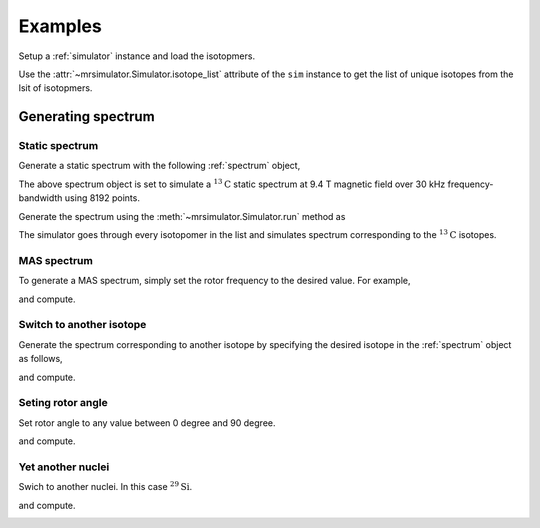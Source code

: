 

.. _examples:

========
Examples
========

Setup a :ref:`simulator` instance and load the isotopmers.

.. doctest::
    :skipif: None is None

    >>> from mrsimulator import Simulator
    >>> from mrsimulator.methods import one_d_spectrum

    >>> filename = 'https://raw.githubusercontent.com/DeepanshS/mrsimulator-test/master/isotopomers.json'
    >>> sim = Simulator()
    >>> sim.load_isotopomers(filename)
    Downloading '/DeepanshS/mrsimulator-test/master/isotopomers.json' from 'raw.githubusercontent.com' to file 'isotopomers.json'.
    [█████████████████████████████████████████████████████████████████████████]

Use the :attr:`~mrsimulator.Simulator.isotope_list` attribute of the ``sim``
instance to get the list of unique isotopes from the lsit of isotopmers.

.. doctest::
    :skipif: None is None

    >>> print(sim.isotope_list)
    ['13C', '29Si', '1H']

-------------------
Generating spectrum
-------------------

Static spectrum
---------------

Generate a static spectrum with the following :ref:`spectrum` object,

.. doctest::
    :skipif: None is None

    >>> sim.spectrum = {
    ...     "direct_dimension": {
    ...         "nucleus": "13C",
    ...         "magnetic_flux_density": "9.4 T",
    ...         "rotor_frequency": "0 kHz",
    ...         "rotor_angle": "54.735 deg",
    ...         "number_of_points": 8192,
    ...         "spectral_width": "30 kHz",
    ...         "reference_offset": "0 Hz",
    ...     }
    ... }

The above spectrum object is set to simulate a :math:`^{13}\mathrm{C}` static
spectrum at 9.4 T magnetic field over 30 kHz frequency-bandwidth using 8192
points.

Generate the spectrum using the :meth:`~mrsimulator.Simulator.run` method as

.. doctest::
    :skipif: None is None

    >>> freq, amp = sim.run(one_d_spectrum, verbose=1)
    <BLANKLINE>
    Setting up the virtual NMR spectrometer
    ---------------------------------------
    Adjusting the magnetic flux density to 9.4 T
    Setting rotation angle to 0.9553059660790962 rad
    Setting rotation frequency to 0.0 Hz
    Detecting 13C(I=0.5, precession frequency = 100.65896 MHz) isotope 
    Recording 13C spectrum with 8192 points over a 30000.0 Hz bandwidth and a reference offset of 0.0 Hz.
    <BLANKLINE>
    13C site 0 in isotopomer 0 @ 12.0% abundance
    --------------------------------------------
    isotropic chemical shift = 1.0 Hz
    chemical shift anisotropy = -3890.0 Hz
    chemical shift asymmetry = 0.25
    <BLANKLINE>
    13C site 0 in isotopomer 1 @ 100.0% abundance
    ---------------------------------------------
    isotropic chemical shift = 1000.0 Hz
    chemical shift anisotropy = 8200.0 Hz
    chemical shift asymmetry = 0.0
    <BLANKLINE>
    Execution time 0.03153 s

The simulator goes through every isotopomer in the list and simulates spectrum
corresponding to the :math:`^{13}\mathrm{C}` isotopes.

.. image:: /_static/13C_static.pdf


MAS spectrum
------------

To generate a MAS spectrum, simply set the rotor frequency to the desired
value. For example,

.. doctest::
    :skipif: None is None

    >>> sim.spectrum = {
    ...     "direct_dimension": {
    ...         "nucleus": "13C",
    ...         "magnetic_flux_density": "9.4 T",
    ...         "rotor_frequency": "1 kHz",
    ...         "rotor_angle": "54.735 deg",
    ...         "number_of_points": 8192,
    ...         "spectral_width": "30 kHz",
    ...         "reference_offset": "0 Hz",
    ...     }
    ... }

and compute.

.. doctest::
    :skipif: None is None

    >>> freq, amp = sim.run(one_d_spectrum, verbose=1)
    <BLANKLINE>
    Setting up the virtual NMR spectrometer
    ---------------------------------------
    Adjusting the magnetic flux density to 9.4 T
    Setting rotation angle to 0.9553059660790962 rad
    Setting rotation frequency to 1000.0 Hz
    Detecting 13C(I=0.5, precession frequency = 100.65896 MHz) isotope 
    Recording 13C spectrum with 8192 points over a 30000.0 Hz bandwidth and a reference offset of 0.0 Hz.
    <BLANKLINE>
    13C site 0 in isotopomer 0 @ 12.0% abundance
    --------------------------------------------
    isotropic chemical shift = 1.0 Hz
    chemical shift anisotropy = -3890.0 Hz
    chemical shift asymmetry = 0.25
    <BLANKLINE>
    13C site 0 in isotopomer 1 @ 100.0% abundance
    ---------------------------------------------
    isotropic chemical shift = 1000.0 Hz
    chemical shift anisotropy = 8200.0 Hz
    chemical shift asymmetry = 0.0
    <BLANKLINE>
    Execution time 0.027652 s

.. image:: /_static/13C_mas_1kHz.pdf


Switch to another isotope
-------------------------

Generate the spectrum corresponding to another isotope by specifying
the desired isotope in the :ref:`spectrum` object as follows,

.. doctest::
    :skipif: None is None

    >>> sim.spectrum = {
    ...     "direct_dimension": {
    ...         "nucleus": "1H",
    ...         "magnetic_flux_density": "9.4 T",
    ...         "rotor_frequency": "2 kHz",
    ...         "rotor_angle": "54.735 deg",
    ...         "number_of_points": 8192,
    ...         "spectral_width": "100 kHz",
    ...         "reference_offset": "0 Hz",
    ...     }
    ... }

and compute.

.. doctest::
    :skipif: None is None

    >>> freq, amp = sim.run(one_d_spectrum, verbose=1)
    <BLANKLINE>
    Setting up the virtual NMR spectrometer
    ---------------------------------------
    Adjusting the magnetic flux density to 9.4 T
    Setting rotation angle to 0.9553059660790962 rad
    Setting rotation frequency to 2000.0 Hz
    Detecting 1H(I=0.5, precession frequency = 400.228301848 MHz) isotope 
    Recording 1H spectrum with 8192 points over a 100000.0 Hz bandwidth and a reference offset of 0.0 Hz.
    <BLANKLINE>
    1H site 0 in isotopomer 2 @ 100.0% abundance
    --------------------------------------------
    isotropic chemical shift = 3000.0 Hz
    chemical shift anisotropy = 23200.0 Hz
    chemical shift asymmetry = 0.0
    <BLANKLINE>
    1H site 0 in isotopomer 6 @ 100.0% abundance
    --------------------------------------------
    isotropic chemical shift = 5600.0 Hz
    chemical shift anisotropy = 13200.0 Hz
    chemical shift asymmetry = 0.0
    <BLANKLINE>
    Execution time 0.03747 s

.. image:: /_static/1H_mas_2kHz.pdf


Seting rotor angle
------------------

Set rotor angle to any value between 0 degree and 90 degree.

.. doctest::
    :skipif: None is None

    >>> sim.spectrum = {
    ...     "direct_dimension": {
    ...         "nucleus": "1H",
    ...         "magnetic_flux_density": "9.4 T",
    ...         "rotor_frequency": "2 kHz",
    ...         "rotor_angle": "90 deg",
    ...         "number_of_points": 8192,
    ...         "spectral_width": "100 kHz",
    ...         "reference_offset": "0 Hz",
    ...     }
    ... }

and compute.

.. doctest::
    :skipif: None is None

    >>> freq, amp = sim.run(one_d_spectrum, verbose=1)
    <BLANKLINE>
    Setting up the virtual NMR spectrometer
    ---------------------------------------
    Adjusting the magnetic flux density to 9.4 T
    Setting rotation angle to 1.5707963267948966 rad
    Setting rotation frequency to 2000.0 Hz
    Detecting 1H(I=0.5, precession frequency = 400.228301848 MHz) isotope 
    Recording 1H spectrum with 8192 points over a 100000.0 Hz bandwidth and a reference offset of 0.0 Hz.
    <BLANKLINE>
    1H site 0 in isotopomer 2 @ 100.0% abundance
    --------------------------------------------
    isotropic chemical shift = 3000.0 Hz
    chemical shift anisotropy = 23200.0 Hz
    chemical shift asymmetry = 0.0
    <BLANKLINE>
    1H site 0 in isotopomer 6 @ 100.0% abundance
    --------------------------------------------
    isotropic chemical shift = 5600.0 Hz
    chemical shift anisotropy = 13200.0 Hz
    chemical shift asymmetry = 0.0
    <BLANKLINE>
    Execution time 0.050539 s

.. image:: /_static/1H_mas_2khz_90deg.pdf


Yet another nuclei
------------------

Swich to another nuclei. In this case :math:`^{29}\mathrm{Si}`.

.. doctest::
    :skipif: None is None

    >>> sim.spectrum = {
    ...     "direct_dimension": {
    ...         "nucleus": "29Si",
    ...         "magnetic_flux_density": "9.4 T",
    ...         "rotor_frequency": "2 kHz",
    ...         "rotor_angle": "90 deg",
    ...         "number_of_points": 8192,
    ...         "spectral_width": "150 kHz",
    ...         "reference_offset": "20 Hz",
    ...     }
    ... }

and compute.

.. doctest::
    :skipif: None is None

    >>> freq, amp = sim.run(one_d_spectrum, verbose=1)
    <BLANKLINE>
    Setting up the virtual NMR spectrometer
    ---------------------------------------
    Adjusting the magnetic flux density to 9.4 T
    Setting rotation angle to 0.9553059660790962 rad
    Setting rotation frequency to 2000.0 Hz
    Detecting 29Si(I=0.5, precession frequency = -79.571 MHz) isotope 
    Recording 29Si spectrum with 8192 points over a 150000.0 Hz bandwidth and a reference offset of 20000.0 Hz.
    <BLANKLINE>
    29Si site 0 in isotopomer 3 @ 100.0% abundance
    ----------------------------------------------
    isotropic chemical shift = 1640.0 Hz
    chemical shift anisotropy = 7360.0 Hz
    chemical shift asymmetry = 0.0
    <BLANKLINE>
    29Si site 0 in isotopomer 4 @ 100.0% abundance
    ----------------------------------------------
    isotropic chemical shift = 43000.0 Hz
    chemical shift anisotropy = 8360.0 Hz
    chemical shift asymmetry = 0.5
    <BLANKLINE>
    29Si site 0 in isotopomer 5 @ 100.0% abundance
    ----------------------------------------------
    isotropic chemical shift = 10000.0 Hz
    chemical shift anisotropy = 6360.0 Hz
    chemical shift asymmetry = 0.0
    <BLANKLINE>
    Execution time 0.045870999999999995

.. image:: /_static/29Si_mas_2kHz.pdf
